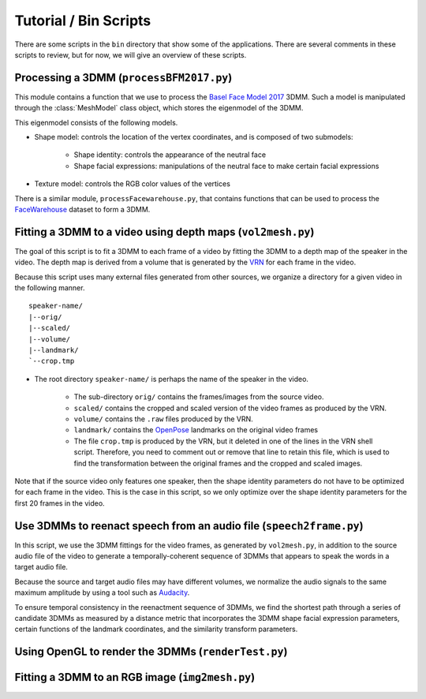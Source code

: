Tutorial / Bin Scripts
======================

There are some scripts in the ``bin`` directory that show some of the applications. There are several comments in these scripts to review, but for now, we will give an overview of these scripts.

Processing a 3DMM (``processBFM2017.py``)
-----------------------------------------

This module contains a function that we use to process the `Basel Face Model 2017 <https://faces.dmi.unibas.ch/bfm/bfm2017.html>`_ 3DMM. Such a model is manipulated through the :class:`MeshModel` class object, which stores the eigenmodel of the 3DMM.

This eigenmodel consists of the following models.

* Shape model: controls the location of the vertex coordinates, and is composed of two submodels:

	* Shape identity: controls the appearance of the neutral face
	* Shape facial expressions: manipulations of the neutral face to make certain facial expressions

* Texture model: controls the RGB color values of the vertices

There is a similar module, ``processFacewarehouse.py``, that contains functions that can be used to process the `FaceWarehouse <http://gaps-zju.org/facewarehouse/>`_ dataset to form a 3DMM.

Fitting a 3DMM to a video using depth maps (``vol2mesh.py``)
--------------------------------------------------------------

The goal of this script is to fit a 3DMM to each frame of a video by fitting the 3DMM to a depth map of the speaker in the video. The depth map is derived from a volume that is generated by the `VRN <https://github.com/AaronJackson/vrn>`_ for each frame in the video.

Because this script uses many external files generated from other sources, we organize a directory for a given video in the following manner. ::

	speaker-name/
	|--orig/
	|--scaled/
	|--volume/
	|--landmark/
	`--crop.tmp

* The root directory ``speaker-name/`` is perhaps the name of the speaker in the video.

	* The sub-directory ``orig/`` contains the frames/images from the source video.
	* ``scaled/`` contains the cropped and scaled version of the video frames as produced by the VRN.
	* ``volume/`` contains the ``.raw`` files produced by the VRN.
	* ``landmark/`` contains the `OpenPose <https://github.com/CMU-Perceptual-Computing-Lab/openpose>`_ landmarks on the original video frames
	* The file ``crop.tmp`` is produced by the VRN, but it deleted in one of the lines in the VRN shell script. Therefore, you need to comment out or remove that line to retain this file, which is used to find the transformation between the original frames and the cropped and scaled images.

Note that if the source video only features one speaker, then the shape identity parameters do not have to be optimized for each frame in the video. This is the case in this script, so we only optimize over the shape identity parameters for the first 20 frames in the video.

Use 3DMMs to reenact speech from an audio file (``speech2frame.py``)
--------------------------------------------------------------------

In this script, we use the 3DMM fittings for the video frames, as generated by ``vol2mesh.py``, in addition to the source audio file of the video to generate a temporally-coherent sequence of 3DMMs that appears to speak the words in a target audio file.

Because the source and target audio files may have different volumes, we normalize the audio signals to the same maximum amplitude by using a tool such as `Audacity <https://www.audacityteam.org/>`_.

To ensure temporal consistency in the reenactment sequence of 3DMMs, we find the shortest path through a series of candidate 3DMMs as measured by a distance metric that incorporates the 3DMM shape facial expression parameters, certain functions of the landmark coordinates, and the similarity transform parameters.

Using OpenGL to render the 3DMMs (``renderTest.py``)
----------------------------------------------------

Fitting a 3DMM to an RGB image (``img2mesh.py``)
------------------------------------------------
